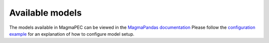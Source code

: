 ================
Available models
================

The models available in MagmaPEC can be viewed in the `MagmaPandas documentation <https://magmapandas.readthedocs.io/en/latest/models.html>`_
Please follow the `configuration example <https://magmapec.readthedocs.io/en/latest/notebooks/config.html>`_ for an explanation of how to configure model setup.